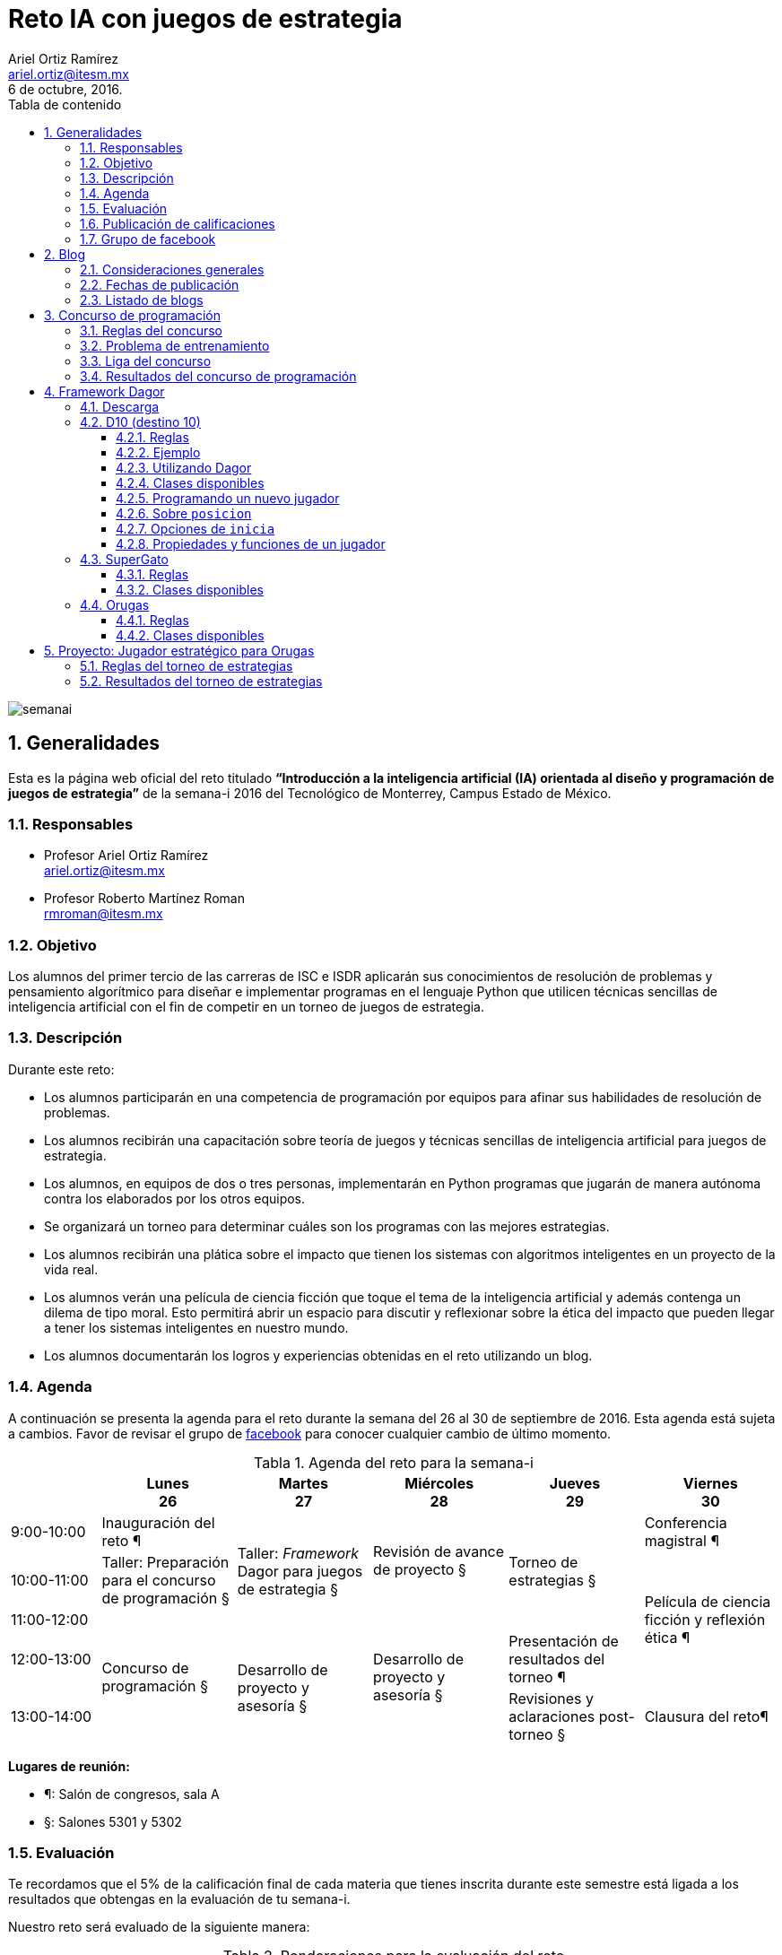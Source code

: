 = Reto IA con juegos de estrategia
:author: Ariel Ortiz Ramírez
:email: ariel.ortiz@itesm.mx
:revdate: 6 de octubre, 2016.
:encoding: utf-8
:source-highlighter: pygments
:icons: font
:pygments-style: manni
:toclevels: 4
:toc-title: Tabla de contenido
:table-caption: Tabla
:last-update-label: Última actualización:
:toc: left
:numbered:
:data-uri:

image::semanai.png[]

== Generalidades

Esta es la página web oficial del reto titulado **“Introducción a la inteligencia artificial (IA) orientada al diseño y programación de juegos de estrategia”** de la semana-i 2016 del Tecnológico de Monterrey, Campus Estado de México.

=== Responsables

- Profesor Ariel Ortiz Ramírez +
  ariel.ortiz@itesm.mx

- Profesor Roberto Martínez Roman +
  rmroman@itesm.mx

=== Objetivo

Los alumnos del primer tercio de las carreras de ISC e ISDR aplicarán sus conocimientos de resolución de problemas y pensamiento algorítmico para diseñar e implementar programas en el lenguaje Python que utilicen técnicas sencillas de inteligencia artificial con el fin de competir en un torneo de juegos de estrategia.

=== Descripción

Durante este reto:

- Los alumnos participarán en una competencia de programación por equipos para afinar sus habilidades de resolución de problemas.
- Los alumnos recibirán una capacitación sobre teoría de juegos y técnicas sencillas de inteligencia artificial para juegos de estrategia.
- Los alumnos, en equipos de dos o tres personas, implementarán en Python programas que jugarán de manera autónoma contra los elaborados por los otros equipos.
- Se organizará un torneo para determinar cuáles son los programas con las mejores estrategias.
- Los alumnos recibirán una plática sobre el impacto que tienen los sistemas con algoritmos inteligentes en un proyecto de la vida real.
- Los alumnos verán una película de ciencia ficción que toque el tema de la inteligencia artificial y además contenga un dilema de tipo moral. Esto permitirá abrir un espacio para discutir y reflexionar sobre la ética del impacto que pueden llegar a tener los sistemas inteligentes en nuestro mundo.
- Los alumnos documentarán los logros y experiencias obtenidas en el reto utilizando un blog.

=== Agenda

A continuación se presenta la agenda para el reto durante la semana del 26 al 30 de septiembre de 2016. Esta agenda está sujeta a cambios. Favor de revisar el grupo de https://www.facebook.com/groups/306301596415703/[facebook] para conocer cualquier cambio de último momento.

.Agenda del reto para la semana-i
[cols="^.^2,5*^.^3", options="header", grid="rows", frame="topbot"]
|===
|
|Lunes +
26
|Martes +
27
|Miércoles +
28
|Jueves +
29
|Viernes +
30

|9:00-10:00
| Inauguración del reto ¶
.3+| Taller: _Framework_ Dagor para juegos de estrategia §
.2+| Revisión de avance de proyecto §
.3+| Torneo de estrategias §
| Conferencia magistral ¶

|10:00-11:00
| Taller: Preparación para el concurso de programación §
.3+| Película de ciencia ficción y reflexión ética ¶

|11:00-12:00
.3+| Concurso de programación §
.3+| Desarrollo de proyecto y asesoría §

|12:00-13:00
.2+| Desarrollo de proyecto y asesoría §
| Presentación de resultados del torneo ¶

|13:00-14:00
| Revisiones y aclaraciones post-torneo §
| Clausura del reto¶
|===

**Lugares de reunión:**

- ¶: Salón de congresos, sala A
- §: Salones 5301 y 5302

=== Evaluación

Te recordamos que el 5% de la calificación final de cada materia que tienes inscrita durante este semestre está ligada a los resultados que obtengas en la evaluación de tu semana-i.

Nuestro reto será evaluado de la siguiente manera:

.Ponderaciones para la evaluación del reto
[cols=">.^2, ^.^1s, 6", options="header"]
|===
^| Concepto
^| Porcentaje
^| Notas

| Concurso de programación
| 15%
a| Los puntos porcentuales otorgados dependerán del percentil en el que se coloque cada equipo como resultado de su participación en el concurso de programación:

* 0: si algún equipo no participó o fue descalificado
* 8: para equipos en el percentil 0-24
* 10: para equipos en el percentil 25-49
* 13: para equipos en el percentil 50-74
* 15: para equipos en el percentil 75-100

| Torneo de estrategias
| 60%
a| Los puntos porcentuales otorgados dependerán del percentil en el que se coloque cada equipo como resultado de su participación en el torneo de estrategias:

* 0: si algún equipo no participó o fue descalificado
* 30: para equipos en el percentil 0-24
* 40: para equipos en el percentil 25-49
* 50: para equipos en el percentil 50-74
* 60: para equipos en el percentil 75-100

| Blog
| 25%
| Durante la semana cada equipo irá documentando en un blog las experiencias y logros obtenidos.

h| Total
h| 100%
|
|===

=== Publicación de calificaciones

Cada alumno puede consultar su calificación final del reto en la siguiente liga:

- http://webcem01.cem.itesm.mx:8005/s201613/semana_i/calificaciones.html[Consulta de calificaciones]

=== Grupo de facebook

Durante todo el reto estaremos usando un grupo de facebook para dar anuncios, publicar fotos, etc. Si aún no lo has hecho, es indispensable que solicites cuanto antes unirte a dicho grupo:

- https://www.facebook.com/groups/306301596415703/[Reto IA con juegos de estrategia (Semana-i 2016)]

== Blog

Tal como ya se mencionó anteriormente, durante la semana cada equipo irá documentando en un blog las experiencias y logros obtenidos. Esta actividad constituye la cuarta parte de la calificación de este reto.

=== Consideraciones generales

Estos son los puntos que deben consider como equipo:

- El blog se debe crear en el sitio de http://blogger.com[blogger.com] y debe ser exclusivo para el reto. Para esto se requiere que todos los miembros del equipo cuenten con una cuenta de http://accounts.google.com/[Google]. En la configuración básica del blog deben darse de alta como autores todos los integrantes del equipo.
- En cuanto hayan creado su blog deberán compartir el URL correspondiente en el https://www.facebook.com/groups/306301596415703/[grupo de facebook] del reto.
- Cada entrada del blog debe tener al menos **300 palabras**.
- Algunas entradas serán *individuales* y otras serán en *equipo*.
- Los temas de las entradas se irán detallando en la siguiente sección conforme avance la semana.

=== Fechas de publicación

.Temas para las entradas del blog
[cols="^.^1,^.^2,^.^2,^.^2,<.^6", options="header"]
|====
| Entrada #
| Fecha límite de publicación
| Tema
| Entrada individual o en equipo
^| Descripción

| 1
| Lunes 26 de septiembre
e| Presentación personal
| Individual
a| Cada integrante del equipo se presentará ante el resto de sus compañeros de este reto de la semana-i. Algunas de las cosas de las que pueden escribir incluyen:

- Expectativas que tienen de esta semana-i.
- Pasatiempos e intereses personales.
- Libros, música, películas, programas de televisión, etc. que hayan recientemente disfrutado.
- Etcétera.

| 2
| Lunes 26 de septiembre
e| Concurso de programación
| Equipo
a| El equipo comentará sobre su experiencia durante el concurso de programación del día lunes. Los elementos que pueden tratar en su entrada son:

- Qué problemas se les hicieron más fáciles y/o más difíciles.
- Qué fue lo que más les gustó y/o disgustó del concurso.
- Qué aspectos o técnicas de programación necesitan mejorar o conocer más a fondo.
- Qué otros aprendizajes obtuvieron de esta actividad.
- Etcétera.

| 3
| Martes 27 de septiembre
e| Teoría de juegos
| Equipo
a| Investiguen brevemente sobre el concepto de teoría de juegos y su relevancia en la ciencia de la computación. Relacionen sus hallazgos con lo que aprendieron el día de hoy en el taller “_Framework_ Dagor para juegos de estrategia”.

Comenten también sobre algunos de los siguientes aspectos:

- ¿Qué fue lo que más les gustó del taller de hoy?
- ¿Qué fue lo que menos les gustó?
- ¿Qué dificultades vislumbran en este momento sobre la elaboración de su proyecto del jugador estratégico para el juego de Orugas?

No olviden citar correctamente todos los recursos consultados.

| 4
| Miércoles 28 de septiembre
e| Programando un jugador estratégico
| Equipo
a| En este entrada el equipo comentará sus reflexiones sobre el proceso de diseño e implementación de su proyecto de jugador estratégico para el juego de Orugas.

Pueden comentar sobre:

- La descripción general de sus estrategias (recuerden que su blog es público, tienen todo el derecho de reservarse esta información si así lo desean).
- Las dificultades a las que se han afrontado, y cómo las han resuelto.
- Qué ha sido lo que más les has gustado y/o disgustado del proyecto.
- Qué resultados anticipan para el torneo de estrategias del día de mañana.
- Etcétera.

| 5
| Jueves 29 de septiembre
e| El torneo de estrategias
| Equipo
a| Cada equipo comentará sus experiencias y aprendizajes sobre la fase final de implementación de su jugador estratégico, así como también los resultados que obtuvieron en el torneo. ¿Qué hubieran hecho diferente si hubieran tenido más tiempo para desarrollar su proyecto? Pueden también comentar sobre lo que les gustó y/o disgustó del torneo en sí.

| 6
| Viernes 30 de septiembre
e| Ex Machina
| Equipo
a| Por equipo, coloquen sus conclusiones sobre las preguntas en la hoja de discusión ética de la película “Ex Machina”. 

Reproducimos aquí las preguntas:


1. _Is Nathan a reliable or unreliable narrator of his own motives and story?  What can we say with certainty that we know about him or his actions in the film?_
2. _Does Caleb ever do anything we would consider truly unethical? Does he “deserve” his end?_
3. _Speaking of the ending – how many legitimate storylines can you draft for the final scenes in the film? (“Legitimate” means the words and actions on screen as well as the previous scenes can support the storyline you suggest without breaking people’s expectations for story structure, honesty, or common sense.)_
4. _Do you think there are any plot holes in the film?_
5. _Before Ava “puts on” the skin of the other robots, do you think she passes the Turing Test? In other words, is her sentience/conscious awareness enough to allow her to exist with humans, or must she also take on the form of humanity?_
6. _Kyoko is a disturbing character to watch. What do her interactions with the other characters show us about Nathan, Caleb, and Ava? And about herself?_
7. _If you say it fast enough, Bluebook sounds a lot like Google. The similarities were thinly veiled. What does the film say to us about the dangers of our technophilic world?_

Estas pregunas fueron tomadas del sitio https://rameylady.com/2015/05/03/discussion-ideas-for-ex-machina/[Just:Words] de RameyLady.

| 7
| Viernes 30 de septiembre
e| Cierre del reto
| Individual
a| De manera individual, cada integrante del equipo realizará su conclusión personal sobre el este reto. 

Pueden incluir en su entrada:

- ¿Qué aprendizajes personales se llevan del reto?
- ¿Qué recomendaciones le harían a un amigo que quisiera llevar este reto en un futuro?
- ¿Qué actividad les gustó más del reto?
- ¿Qué actividad les gustó menos?
- ¿Qué cambios le harían a este reto para mejorarlo?
- Etcétera

|====

=== Listado de blogs

A continuación se enlistan todos los blogs de los equipos por orden alfabético:

- http://asteriagame.blogspot.mx/[asteria]
- http://authentic5774.blogspot.mx/[authentic]
- http://blogprograia.blogspot.mx/[binary]
- http://compilers1.blogspot.mx/[compilers]
- http://cortana-semana-i.blogspot.mx/[cortana]
- http://inteligenciaartificialsemanai.blogspot.mx/[des]
- http://emu8086itesm.blogspot.mx/[emu8086]
- http://fsociety10.blogspot.mx/[fsociety]
- http://g14d05.blogspot.mx/[g14d05]
- http://gokaigerblog.blogspot.mx/[gokaiger]
- http://kysersant.blogspot.mx/[kysersant]
- http://naahal.blogspot.mx/[naahal]
- http://nokygerand.blogspot.mx/[nokygerand]
- http://nomelasoft.blogspot.mx/[nomelase]
- http://nullsoftsemanai.blogspot.mx/[nullsoft]
- https://obctsemanai.blogspot.mx/[obct]
- http://pyfiction.blogspot.mx/[pyfiction]
- http://semanaipyhunters.blogspot.mx/[pyhunters]
- http://therebelcoder.blogspot.mx/[rebelcoder]
- http://rezerosemanai.blogspot.mx/[rezero]

== Concurso de programación

=== Reglas del concurso

- El concurso tiene una duración de tres horas y se efectuará el lunes 26 de septiembre de 11:00 a 14:00 hrs. en los salones designados.

- El concurso es por equipos. Cada equipo estará conformado por dos o tres integrantes.

- Los equipos recibirán oportunamente un _login_ y _password_ para acceder al sitio del concurso (https://omegaup.com/arena/TEC_CEM_SEMANA_I_2016/[omegaup.com]). No se podrá utilizar ninguna otra cuenta de este sitio para ingresar a la competencia.

- Cada equipo, sin importar el número de integrantes, podrá utilizar hasta dos computadoras: una para programar y enviar las soluciones, y la otra para revisar la documentación.

- El concurso consiste de siete problemas. Cada problema, por su nivel de dificultad, tiene un cierto valor en puntos: 100 o 200.

- Los problemas deberán resolverse usando exclusivamente Python 2.7. No tendrán valor los problemas que sean resueltos usando algún otro lenguaje de programación.

- Al enviar un problema al sitio del concurso, el juez en línea lo revisará inmediatamente e indicará su dictamen en la columna de status:

    * *AC – Accepted.* Su envío resolvió correctamente todos los casos de prueba y obtuvieron la máxima cantidad de puntos. ¡Felicidades!
    * *PA – Partially Accepted.* Su envío resolvió al menos un caso de prueba, pero hay al menos un caso que no resolvieron correctamente. Intenten arreglar su programa y vuélvanlo a intentar.
    * *WA – Wrong Answer.* Su programa no resolvió ningún caso correctamente.
    * *TLE – Time Limit Exceeded.* Al menos en uno de los casos, su programa excedió el límite de tiempo. Intenten pensar en una solución más eficiente o busquen en su código si hay algún ciclo infinito.
    * *MLE – Memory Limit Exceeded.* Al menos en uno de los casos, su programa excedió el límite de memoria. Intenten pensar en una solución que utilice menos memoria.
    * *RTE – Runtime error.* En al menos uno de los casos, su programa tuvo un error fatal: puede ser una excepción, divisiones entre cero, desbordaron el stack, se salieron de los límites de un arreglo, etc. Vuelvan a leer el problema y piensen qué casos se les olvidó considerar y qué entrada puede hacer que su programa se comporte de esta manera.
    * *RFE – Restricted function.* En al menos uno de los casos, su programa intentó realizar una operación prohibida. En general, no pueden abrir ningún archivo, no pueden conectarse a internet, no pueden ejecutar otros programas y no pueden comunicarse con nada del sistema fuera del problema. Limítense a resolver el problema usando algoritmos.

- Cuando envíen una solución que resulte rechazada, deberán esperar al menos un minuto antes de poder enviar una versión corregida.

- El lugar que cada equipo obtendrá en el concurso se determinará por la suma de los puntos de los problemas que resuelvan correctamente. La máxima puntuación que puede obtener un equipo es 1,000.

- Si al final del concurso dos o más equipos tienen la misma puntuación, se usa como criterio de desempate la suma del tiempo de resolución de los problemas aceptados. Por ejemplo, supongamos que el equipo A ha enviado sus soluciones para dos problemas en los minutos 60 y 120 desde el inicio del concurso, y otro equipo B ha resuelto los mismos problemas en los minutos 80 y 90. El desempate entre ambos equipos se haría viendo los tiempos, para el equipo A: 60 + 120 = 180 minutos; para el equipo B: 80 + 90 = 170 minutos. En este caso el equipo B ganaría.
+
El tiempo que se toma para los desempates es el tiempo que ha pasado desde el inicio del concurso más 20 minutos por cada solución incorrecta enviada. En el ejemplo anterior, si el equipo A hubiera enviado 2 soluciones incorrectas para su primer problema, su tiempo final sería: 20 + 20 + 60 + 120 = 220. La penalización de 20 minutos solo aplica si el problema en cuestión es finalmente aceptado. No hay penalización por soluciones incorrectas de problemas que nunca fueron aceptados.

- Estos son los únicos sitios de Internet que se tiene permitido acceder durante el concurso:
+
    * https://omegaup.com/arena/TEC_CEM_SEMANA_I_2016/[El sitio del concurso en omegaup.com]
    * http://rgruet.free.fr/PQR27/PQR2.7.html[Python 2.7 Quick Reference]
    * link:#[Esta página].
+
El acceso a cualquier otro sitio, incluyendo _Google_ y _Stack Overflow_, está estrictamente prohibido.

- Durante el concurso no está permitido hablar con personas de otros equipos ni utilizar teléfonos celulares u otros dispositivos.

- Cualquier falta a este reglamento puede provocar desde una amonestación verbal hasta la descalificación del equipo involucrado.

- Cualquier aspecto no tratado aquí será resuelto a criterio de los profesores responsables de este reto.

=== Problema de entrenamiento

Utilicen el _login_ y _password_ de la cuenta provista para su equipo e ingresen a la siguiente liga:

- Problema: https://omegaup.com/arena/problem/MAYOR_DE_DOS[El mayor de dos]

Escriban su solución en Python 2.7 usando el editor de su preferencia (IDLE, Komodo Edit, etc.):

.Archivo: mayor_de_dos.py
[source, python]
----
a = int(raw_input())
b = int(raw_input())
if a > b:
    print a
else:
    print b
----

Creen en su editor los archivos para sus casos de prueba:

.Archivo: 1.in
----
3
5
----

.Archivo: 2.in
----
5
5
----

.Archivo: 3.in
----
10
1
----

Abran una terminal (`cmd.exe` en Windows) y cámbiense al directorio donde están todos sus archivos.

WARNING: Los símbolos `$` y `c:\>` en los siguientes ejemplos son el _prompt_ de la terminal y no deben teclearlos.

.En OS X y Linux
----
$ cd /directorio/donde/estan/los/archivos
----

.En Windows
----
c:\> cd \directorio\donde\estan\los\archivos
----

Ahora corran su programa usando los casos de prueba, verificando que se obtenga la salida esperada.

[WARNING]
====
Si al correr el comando `python` desde la terminal aparece algún un error, reemplácenlo por alguno de los siguientes comandos:

- `python2.7` (OS X y Linux)
- `\Python27\python` (Windows)

Si el problema persiste, probablemente no se instaló correctamente Python 2.7 en la computadora en cuestión.
====

----
$ python mayor_de_dos.py < 1.in
5
----

----
$ python mayor_de_dos.py < 2.in
5
----

----
$ python mayor_de_dos.py < 3.in
10
----

[NOTE]
====
El operador menor que (`<`) usado en la terminal le dice al intérprete de Python que tome el archivo que se indica inmediatamente después y lo use como entrada estándar (en lugar del teclado, que usa por default).
====

Si consideran que su programa ya funciona de manera correcta, súbanlo al sitio de omegaUp usando la liga que dice “Nuevo envío” en la sección inferior de la página del problema. El juez en línea responderá su veredicto de forma casi inmediata.

=== Liga del concurso

Para iniciar el concurso, vayan a la siguiente liga:

- https://omegaup.com/arena/TEC_CEM_SEMANA_I_2016/

=== Resultados del concurso de programación

El siguiente documento PDF tiene los resultados del concurso de programación celebrado el 26 de septiembre:

- link:resultado_concurso.pdf[resultado_concurso.pdf]

== Framework Dagor

Dagor es un _framework_ de Python que permite programar diversos tipos de jugadores que compiten entre sí para ganar un _juego combinacional_.

NOTE: La palabra Dagor significa “batalla” en el idioma sindarin (conocido también como élfico gris), creado por el escritor británico J. R. R. Tolkien, autor del “Señor de los anillos”.

En teoría de juegos, un _juego combinacional_ tiene las siguientes características:

- Siempre hay dos jugadores que toman turnos para tirar de manera alternada.
- No hay elementos aleatorios como dados o cartas barajadas.
- Ambos jugadores tienen información perfecta (no hay información oculta).
- El juego es finito -- debe terminar eventualmente.
- Usualmente el último jugador en tirar gana.

Muchas de las ideas de este _framework_ fueron tomadas del sitio https://people.eecs.berkeley.edu/~ddgarcia/teaching/CS3Gamesman/[Gamesman] elaborado por Dan Garcia de UC Berkeley.

=== Descarga

El módulo de `dagor` se puede descargar de la siguiente liga:

- link:dagor.zip[dagor.zip] versión 1.0.2, 28 de septiembre, 2016.

Solo se requiere descomprimir el ZIP y copiar el archivo `dagor.py` al directorio de trabajo.

=== D10 (destino 10)

==== Reglas

*Piezas y tablero:* Este juego se juega en un tablero de 1 por 10. La posición inicial es un tablero vacío.

*Para tirar:* Los jugadores se alternan colocando una o dos piezas en las localidades desocupadas de más a la izquierda del tablero. En este juego no hay distinción respecto a las piezas de cada jugador. Nos referiremos al primer jugador en tirar como izquierda, y al otro jugador como derecha.

*Para ganar:* El primer jugador en colocar la décima pieza en el tablero gana.

==== Ejemplo

----
Tablero inicial:
 _ _ _ _ _ _ _ _ _ _
| | | | | | | | | | |
| | | | | | | | | | |
|_|_|_|_|_|_|_|_|_|_|
 1 2 3 4 5 6 7 8 9 10

Izquierda tira 2
 _ _ _ _ _ _ _ _ _ _
| | | | | | | | | | |
|*|*| | | | | | | | |
|_|_|_|_|_|_|_|_|_|_|
 1 2 3 4 5 6 7 8 9 10

Derecha tira 2
 _ _ _ _ _ _ _ _ _ _
| | | | | | | | | | |
|*|*|*|*| | | | | | |
|_|_|_|_|_|_|_|_|_|_|
 1 2 3 4 5 6 7 8 9 10

Izquierda tira 2
 _ _ _ _ _ _ _ _ _ _
| | | | | | | | | | |
|*|*|*|*|*|*| | | | |
|_|_|_|_|_|_|_|_|_|_|
 1 2 3 4 5 6 7 8 9 10

Derecha tira 1
 _ _ _ _ _ _ _ _ _ _
| | | | | | | | | | |
|*|*|*|*|*|*|*| | | |
|_|_|_|_|_|_|_|_|_|_|
 1 2 3 4 5 6 7 8 9 10

Izquierda tira 2
 _ _ _ _ _ _ _ _ _ _
| | | | | | | | | | |
|*|*|*|*|*|*|*|*|*| |
|_|_|_|_|_|_|_|_|_|_|
 1 2 3 4 5 6 7 8 9 10

Derecha tira 1
 _ _ _ _ _ _ _ _ _ _
| | | | | | | | | | |
|*|*|*|*|*|*|*|*|*|*|
|_|_|_|_|_|_|_|_|_|_|
 1 2 3 4 5 6 7 8 9 10

Derecha resulta ganador
----

==== Utilizando Dagor

El siguiente programa permite a un jugador humano jugar contra un jugador estratégico autónomo:

.Archivo: ejemplo1.py
[source, python]
----
# coding: utf-8

from dagor import JuegoD10, JugadorD10Interactivo, JugadorD10Estrategico # <1>

jugador1 = JugadorD10Interactivo('Humano') # <2>
jugador2 = JugadorD10Estrategico('Máquina') # <3>
juego = JuegoD10(jugador1, jugador2) # <4>
juego.inicia() # <5>
----

<1> Importamos del módulo `dagor` las clases que estaremos utilizando en nuestro programa.
<2> Creamos un jugador de D10 interactivo.
<3> Creamos un jugador de D10 estratégico autónomo.
<4> Creamos un juego de D10 y le enviamos los dos jugadores previamente creados.
<5> Comenzamos el juego.

Para correrlo, desde la terminal teclear:

----
$ python ejemplo1.py
----

==== Clases disponibles

[cols="<1m,<4", options="header"]
|===
^| Clase
^| Descripción

| JuegoD10
| Clase que representa un juego de D10 (Destino 10).

| JugadorD10
| Toda clase que represente un jugador del juego D10 debe heredar de esta clase.

| JugadorD10Aleatorio
| Jugador de D10 que tira de manera aleatoria.

| JugadorD10Estrategico
| Jugador de D10 que tira con una estrategia.

| JugadorD10Interactivo
| Jugador de D10 controlado a partir de una interfaz de usuario en modo texto.
|===

==== Programando un nuevo jugador

Para escribir el código de un nuevo jugador solo se requiere:

1. Definir una clase que herede del tipo de jugador deseado (`JugadorD10` en nuestro caso).
2. Proporcionar la implementación de los siguientes dos métodos abstractos:

    - `heuristica(self, posicion)`: Función heurística que puede utilizar un jugador para rankear la posición enviada como argumento.
    - `tira(self, posicion)`: Invocada automáticamente por el objeto controlador del juego para determinar el tiro de este jugador. Debe devolver un tiro válido a partir de la posición enviada como argumento.

El siguiente código muestra un jugador de D10 cuya estrategia es tirar un 1 siempre, excepto si existe un tiro ganador con un 2:

[source, python]
----
from dagor import JuegoD10, JugadorD10, JugadorD10Aleatorio

class JugadorD10SiempreTiraUno(JugadorD10): # <1>

    def heuristica(self, posicion):
        return self.triunfo(posicion) == self.simbolo # <2>

    def tira(self, posicion):
        posibles = self.posiciones_siguientes(posicion) # <3>
        for p in posibles: # <4>
            if self.heuristica(p):
                return p
        return posibles[0] # <5>

jugador1 = JugadorD10SiempreTiraUno('OnlyOne')
jugador2 = JugadorD10Aleatorio('RandomBoy')
juego = JuegoD10(jugador1, jugador2)
juego.inicia()
----

<1> Esta es la manera correcta en Python de definir una clase `JugadorD10SiempreTiraUno` que hereda de otra `JugadorD10`.
<2> Esta función heurística devuelve `True` si `posicion` resulta en un tiro ganador para este jugador. De otra forma regresa `False`.
<3> Obtenemos todas todas las posiciones posibles que puede haber en un juego posteriores a `posicion`.
<4> Busca si en esas posibles posiciones existe un tiro ganador.
<5> De lo contrario, tira siempre la primera posición, la cual siempre es el tiro con un 1.

==== Sobre `posicion`

La documentación en línea indica la estructura interna que tiene el parámetro `posicion` para los métodos definidos en el ejemplo anterior. Para consultarla, hay que correr el interprete de Python. Desde la línea de comando teclear:

----
python
----

En el shell de Python, debemos hacer lo siguiente:

[source, python]
----
>>> from dagor import JugadorD10 # <1>
>>> help(JugadorD10) # <2>
----

<1> Importamos la clase de la cual heredamos en el ejemplo de arriba.
<2> Solicitamos la ayuda en línea.

La salida debe ser algo así:

----
Help on class JugadorD10 in module dagor:

class JugadorD10(Jugador)
 |  Toda clase que represente un jugador del juego D10
 |  debe heredar de esta clase.
 |
 |  La posición que maneja un juego de D10 es una tupla
 |  de la siguiente forma:
 |
 |      (J, S)
 |
 |  En donde:
 |
 |      J: turno actual (nombre del jugador que se indicó al
 |         momento de crearlo)
 |      S: suma hasta el momento (0 al 10)
 |
 |  Por ejemplo:
 |
 |      ('Alfa', 5)
 |
 |  Esta posición indica que el jugador actual es Alfa y que
 |  la suma actual es 5.
----

==== Opciones de `inicia`

El método `inicia` de la clase `Juego` (y sus subclases, como `JuegoD10`) comienza un encuentro entre los dos jugadores provistos al momento en el que se creó el juego. El encuentro tendrá un cierto número de juegos determinado por el valor del parámetro opcional `veces`. Cada jugador tira primero de manera alternada en todos los juegos del encuentro. Si el parámetro opcional `delta_max` tiene un valor mayor a cero arroja la excepción de `TiemploLimiteExcedido` si el tiempo que tarda el tiro de algún jugador excede `delta_max` segundos. Al final despliega un resumen del encuentro si `veces` es mayor a 1.

En el siguiente ejemplo se inicia un encuentro de 10 juegos en donde el tiro de cada jugador debe durar 2 segundos o menos.
[source, python]
----
juego.inicia(veces=10, delta_max=2)
----

==== Propiedades y funciones de un jugador

Cualquier instancia de las subclases de la clase `Jugador` (incluyendo `JugadorD10` y sus subclases) tienen los siguientes métodos y propiedades:

[cols="1m,2", options="header"]
|====
^| Nombre
^| Descripción

| $$__init__$$(self, nombre)
| Constructor que inicializa un jugador con `nombre`.

| $$__str__$$(self)
| Método que convierte este jugador a una cadena de caracteres. El formato usado es: `"nombre (alias simbolo) [clase]"`.

| posiciones_siguientes(self, posicion)
| Método que devuelve todas todas las posiciones posibles que puede haber en un juego posteriores a `posicion`.

| triunfo(self, posicion)
| Método que devuelve el símbolo del jugador que resulta ganador a partir de `posicion`, o `None` si no hay un jugador ganador en `posicion`.

| nombre
| Propiedad con el nombre de este jugador.

| simbolo
| Propiedad con el símbolo (o nombre si el símbolo no existe) de este jugador.

| contrario
| Propiedad con la referencia al oponente de este jugador. Útil para obtener el nombre y símbolo del jugador contrario, por ejemplo: `self.contrario.nombre` o `self.contrario.simbolo`.
|====

=== SuperGato

==== Reglas

*Piezas y tablero:*  Este juego se juega en un tablero rectangular de _n_ renglones por _m_ columnas, donde 3 ≤ _n_ ≤ 10, 3 ≤ _m_ ≤ 10.

*Para tirar:*  De manera similar al juego de gato, los jugadores alternan su turno colocando su símbolo (`X` o `O`) en cualquier localidad vacía del tablero.

*Para ganar:* El jugador que logre colocar su símbolo en tres localidades consecutivas (horizontal o verticalmente) gana. Si nadie ha ganado y el tablero está completamente lleno, entonces es un empate.

==== Clases disponibles

[cols="<1m,<4", options="header"]
|===
^| Clase
^| Descripción

| JuegoSuperGato
| Clase que representa un juego de SuperGato. Al crear una instancia de esta clase, es necesario indicar el número de renglones y columnas del tablero como tercer y cuarto argumento.

| JugadorSuperGato
| Toda clase que represente un jugador del juego SuperGato debe heredar de esta clase.

| JugadorSuperGatoAleatorio
| Jugador de SuperGato que tira de manera aleatoria.

| JugadorSuperGatoEstrategico
| Jugador de SuperGato que tira con una estrategia.

| JugadorSuperGatoInteractivo
| Jugador de SuperGato controlado a partir de una interfaz de usuario en modo texto.
|===

=== Orugas

==== Reglas

*Piezas y tablero:* Este juego se juega en un tablero rectangular de _n_ renglones por _m_ columnas, donde 4 ≤ _n_ ≤ 10, 4 ≤ _m_ ≤ 10. Inicialmente cada jugador ocupa una localidad del tablero (la cabeza de la oruga), determinada de manera aleatoria.

*Para tirar:* Cada jugador controla una oruga que crece rápidamente a partir de su cabeza. Durante el turno de un jugador, éste debe seleccionar una localidad contigua vacía en la que pueda crecer la cabeza de su oruga. La oruga puede crecer hacia la localidad de arriba, abajo, izquierda o derecha, mas no en diagonal. Es posible crecer saliéndose de una orilla del tablero y llegar a su correspondiente localidad opuesta.

*Para ganar:* Un jugador gana cuando su oponente ya no tenga una localidad donde crecer.

En el tablero, el primer jugador usa el símbolo `B` (blanco) como cabeza y `b` para el resto del cuerpo. El segundo jugador usa el símbolo `N` (negro) como cabeza y `n` para el resto del cuerpo.

==== Clases disponibles

[cols="<1m,<4", options="header"]
|===
^| Clase
^| Descripción

| JuegoOrugas
| Clase que representa un juego de Orugas. Al crear una instancia de esta clase, es necesario indicar el número de renglones y columnas del tablero como tercer y cuarto argumento.

| JugadorOrugas
| Toda clase que represente un jugador del juego Orugas debe heredar de esta clase.

| JugadorOrugasAleatorio
| Jugador de Orugas que tira de manera aleatoria.

| JugadorOrugasInteractivo
| Jugador de Orugas controlado a partir de una interfaz de usuario en modo texto.
|===

== Proyecto: Jugador estratégico para Orugas

Usando el _framework_ Dagor, diseñen e implementen en Python 2.7 un jugador para el juego de Orugas que produzca tiros usando una o varias estrategias “inteligentes”.

El proyecto se entregará el día jueves 29 de septiembre antes de las 11:00 hrs. Cada equipo debe enviar el archivo con su proyecto a la cuenta del profesor Ariel Ortiz ariel.ortiz@itesm.mx con copia para el profesor Roberto Martínez rmroman@itesm.mx. El _subject_ del correo debe ser: **“Reto IA _xxxxx_”**, donde _xxxxx_ es el nombre de su equipo, todo en minúsculas.

La implementación de cada equipo competirá contra las implementaciones de los demás equipos en un torneo de estrategias cuyas reglas se describen a continuación.

=== Reglas del torneo de estrategias

- Cada equipo entregará su implementación completa contenida en un solo archivo. El nombre del archivo debe ser el mismo que el nombre del equipo, todo con letras minúsculas, y con extensión `.py`. Así mismo, el nombre de la clase que implementa el jugador estratégico debe tener de prefijo `JugadorOrugas` y de sufijo el nombre del equipo con su primer carácter en mayúscula. Por ejemplo, si el equipo se llama `answer42`, la clase correspondiente se debe llamar `JugadorOrugasAnswer42` y debe estar contenida en un archivo llamado `answer42.py`.
+
La definición de la clase en cuestión debe ser el único código contenido en el archivo a entregar. Además de los métodos `heuristica` y `tira`, se permite añadir a la clase métodos y variables de instancia auxiliares.

- El siguiente código muestra la manera en la que se debe poder utilizar el código elaborado por cada equipo:
+
.Archivo: answer42_vs_aleatorio.py
[source, python]
----
from dagor import JuegoOrugas, JugadorOrugasAleatorio
from answer42 import JugadorOrugasAnswer42

juego = JuegoOrugas(
    JugadorOrugasAnswer42('answer42'),
    JugadorOrugasAleatorio('RandomBoy'),
    5, 8)
juego.inicia(veces=100, delta_max=2)
----

- La clase desarrollada por cada equipo se enfrentará en un encuentro contra cada una de las clases de los otros equipos.

- Cada encuentro consistirá de 100 juegos. Un equipo recibirá una cierta cantidad de puntos dependiendo del resultado:
+
    * *3 puntos* si ganó 51 juegos o más.
    * *1 punto* si ganó exactamente 50 juegos.
    * *0 puntos* si ganó 49 juegos o menos.
+
El equipo que junte más puntos obtiene el primer lugar del torneo, el siguiente equipo con más puntos obtiene el segundo lugar, y así sucesivamente. Existe la posibilidad de que ocurran empates.

- El tamaño del tablero del juego será seleccionado por los profesores responsables del reto de manera arbitraria. Dicho tamaño será el mismo para todos los encuentros y se dará a conocer hasta el inicio del torneo.

- Todos los encuentros se correrán desde la línea de comando. Las salidas de dichos encuentros serán almacenadas como archivos de texto y podrán ser consultadas por las partes interesadas.

- Un equipo perderá automáticamente un encuentro en los siguientes casos:

    * Alguno de sus tiros tarda más de 2 segundos en completarse (tiempo medido por la computadora en la que se llevan a cabo los encuentros del torneo).
    * Si su código produce cualquier tipo de error a tiempo de ejecución, por ejemplo: intentar hacer un tiro en una posición inválida, realizar una división entre cero, usar un índice de arreglo fuera de rango, acceder a un atributo inexistente, etc.

- Un equipo quedará descalificado de todo el torneo en los siguientes casos:
+
    * Si su código intenta hacer uso de recursos externos al programa: crear/borrar/leer/escribir archivos, crear procesos del sistema operativo, conectarse a Internet, etc.
    * Si su código contiene lógica mal intencionada que intente interferir con el flujo normal del juego, como por ejemplo: alterar propiedades privadas de cualquier objeto del juego, modificar la semilla del generador de números aleatorios, alterar el comportamiento de los métodos de cualquier clase distinta a la desarrollada por el equipo, etc.
+
Por favor pregunten a su profesor si tienen alguna duda sobre qué operaciones en su código pudieran provocar que su equipo quede descalificado del torneo.

- Cualquier aspecto no tratado aquí será resuelto a criterio de los profesores responsables de este reto.

=== Resultados del torneo de estrategias

Los siguientes archivos tienen los resultados del torneo de estrategias celebrado el 29 de septiembre:

- link:resultado_torneo.pdf[resultado_torneo.pdf]
- link:bitacoras_de_juegos.zip[bitacoras_de_juegos.zip] (8 MB)
